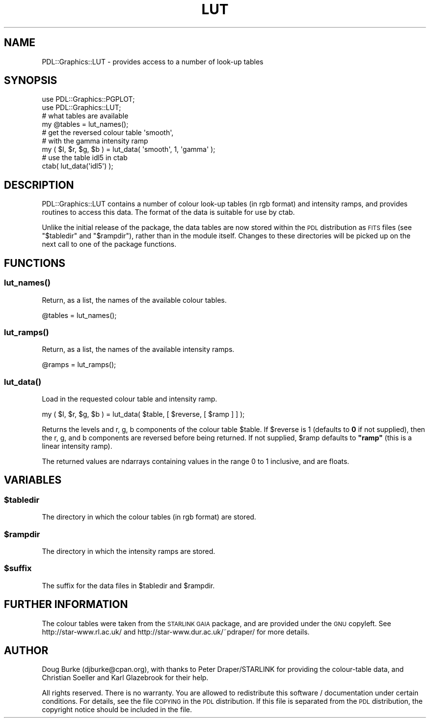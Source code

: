 .\" Automatically generated by Pod::Man 4.11 (Pod::Simple 3.35)
.\"
.\" Standard preamble:
.\" ========================================================================
.de Sp \" Vertical space (when we can't use .PP)
.if t .sp .5v
.if n .sp
..
.de Vb \" Begin verbatim text
.ft CW
.nf
.ne \\$1
..
.de Ve \" End verbatim text
.ft R
.fi
..
.\" Set up some character translations and predefined strings.  \*(-- will
.\" give an unbreakable dash, \*(PI will give pi, \*(L" will give a left
.\" double quote, and \*(R" will give a right double quote.  \*(C+ will
.\" give a nicer C++.  Capital omega is used to do unbreakable dashes and
.\" therefore won't be available.  \*(C` and \*(C' expand to `' in nroff,
.\" nothing in troff, for use with C<>.
.tr \(*W-
.ds C+ C\v'-.1v'\h'-1p'\s-2+\h'-1p'+\s0\v'.1v'\h'-1p'
.ie n \{\
.    ds -- \(*W-
.    ds PI pi
.    if (\n(.H=4u)&(1m=24u) .ds -- \(*W\h'-12u'\(*W\h'-12u'-\" diablo 10 pitch
.    if (\n(.H=4u)&(1m=20u) .ds -- \(*W\h'-12u'\(*W\h'-8u'-\"  diablo 12 pitch
.    ds L" ""
.    ds R" ""
.    ds C` ""
.    ds C' ""
'br\}
.el\{\
.    ds -- \|\(em\|
.    ds PI \(*p
.    ds L" ``
.    ds R" ''
.    ds C`
.    ds C'
'br\}
.\"
.\" Escape single quotes in literal strings from groff's Unicode transform.
.ie \n(.g .ds Aq \(aq
.el       .ds Aq '
.\"
.\" If the F register is >0, we'll generate index entries on stderr for
.\" titles (.TH), headers (.SH), subsections (.SS), items (.Ip), and index
.\" entries marked with X<> in POD.  Of course, you'll have to process the
.\" output yourself in some meaningful fashion.
.\"
.\" Avoid warning from groff about undefined register 'F'.
.de IX
..
.nr rF 0
.if \n(.g .if rF .nr rF 1
.if (\n(rF:(\n(.g==0)) \{\
.    if \nF \{\
.        de IX
.        tm Index:\\$1\t\\n%\t"\\$2"
..
.        if !\nF==2 \{\
.            nr % 0
.            nr F 2
.        \}
.    \}
.\}
.rr rF
.\" ========================================================================
.\"
.IX Title "LUT 3"
.TH LUT 3 "2022-02-14" "perl v5.30.0" "User Contributed Perl Documentation"
.\" For nroff, turn off justification.  Always turn off hyphenation; it makes
.\" way too many mistakes in technical documents.
.if n .ad l
.nh
.SH "NAME"
PDL::Graphics::LUT \- provides access to a number of look\-up tables
.SH "SYNOPSIS"
.IX Header "SYNOPSIS"
.Vb 2
\& use PDL::Graphics::PGPLOT;
\& use PDL::Graphics::LUT;
\&
\& # what tables are available
\& my @tables = lut_names();
\&
\& # get the reversed colour table \*(Aqsmooth\*(Aq,
\& # with the gamma intensity ramp
\& my ( $l, $r, $g, $b ) = lut_data( \*(Aqsmooth\*(Aq, 1, \*(Aqgamma\*(Aq );
\&
\& # use the table idl5 in ctab
\& ctab( lut_data(\*(Aqidl5\*(Aq) );
.Ve
.SH "DESCRIPTION"
.IX Header "DESCRIPTION"
PDL::Graphics::LUT contains a number of colour look-up tables
(in rgb format) and intensity ramps, and provides routines to 
access this data.
The format of the data is suitable for use by
ctab.
.PP
Unlike the initial release of the package, the data tables are
now stored within the \s-1PDL\s0 distribution as \s-1FITS\s0 files
(see \*(L"$tabledir\*(R" and \*(L"$rampdir\*(R"),
rather than in the module itself.
Changes to these directories will be picked up on the next call
to one of the package functions.
.SH "FUNCTIONS"
.IX Header "FUNCTIONS"
.SS "\fBlut_names()\fP"
.IX Subsection "lut_names()"
Return, as a list, the names of the available colour tables.
.PP
.Vb 1
\& @tables = lut_names();
.Ve
.SS "\fBlut_ramps()\fP"
.IX Subsection "lut_ramps()"
Return, as a list, the names of the available intensity ramps.
.PP
.Vb 1
\& @ramps = lut_ramps();
.Ve
.SS "\fBlut_data()\fP"
.IX Subsection "lut_data()"
Load in the requested colour table and intensity ramp.
.PP
.Vb 1
\& my ( $l, $r, $g, $b ) = lut_data( $table, [ $reverse, [ $ramp ] ] );
.Ve
.PP
Returns the levels and r, g, b components of the colour table
\&\f(CW$table\fR. If \f(CW$reverse\fR is 1 (defaults to \fB0\fR 
if not supplied),
then the r, g, and b components are reversed before being 
returned.
If not supplied, \f(CW$ramp\fR defaults to \fB\*(L"ramp\*(R"\fR 
(this is a linear intensity ramp).
.PP
The returned values are ndarrays containing values in the range
0 to 1 inclusive, and are floats.
.SH "VARIABLES"
.IX Header "VARIABLES"
.ie n .SS "$tabledir"
.el .SS "\f(CW$tabledir\fP"
.IX Subsection "$tabledir"
The directory in which the colour tables (in rgb format) 
are stored.
.ie n .SS "$rampdir"
.el .SS "\f(CW$rampdir\fP"
.IX Subsection "$rampdir"
The directory in which the intensity ramps are stored.
.ie n .SS "$suffix"
.el .SS "\f(CW$suffix\fP"
.IX Subsection "$suffix"
The suffix for the data files in \f(CW$tabledir\fR and
\&\f(CW$rampdir\fR.
.SH "FURTHER INFORMATION"
.IX Header "FURTHER INFORMATION"
The colour tables were taken from the \s-1STARLINK GAIA\s0 package,
and are provided under the \s-1GNU\s0 copyleft.
See http://star\-www.rl.ac.uk/ and 
http://star\-www.dur.ac.uk/~pdraper/ for more details.
.SH "AUTHOR"
.IX Header "AUTHOR"
Doug Burke (djburke@cpan.org), with thanks to 
Peter Draper/STARLINK for providing the colour-table data,
and Christian Soeller and Karl Glazebrook for their help.
.PP
All rights reserved. There is no warranty. You are allowed
to redistribute this software / documentation under certain
conditions. For details, see the file \s-1COPYING\s0 in the \s-1PDL\s0
distribution. If this file is separated from the \s-1PDL\s0 distribution,
the copyright notice should be included in the file.
